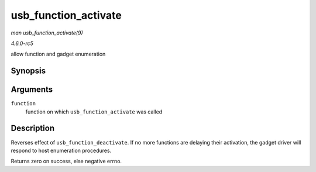 .. -*- coding: utf-8; mode: rst -*-

.. _API-usb-function-activate:

=====================
usb_function_activate
=====================

*man usb_function_activate(9)*

*4.6.0-rc5*

allow function and gadget enumeration


Synopsis
========

.. c:function:: int usb_function_activate( struct usb_function * function )

Arguments
=========

``function``
    function on which ``usb_function_activate`` was called


Description
===========

Reverses effect of ``usb_function_deactivate``. If no more functions are
delaying their activation, the gadget driver will respond to host
enumeration procedures.

Returns zero on success, else negative errno.


.. ------------------------------------------------------------------------------
.. This file was automatically converted from DocBook-XML with the dbxml
.. library (https://github.com/return42/sphkerneldoc). The origin XML comes
.. from the linux kernel, refer to:
..
.. * https://github.com/torvalds/linux/tree/master/Documentation/DocBook
.. ------------------------------------------------------------------------------
